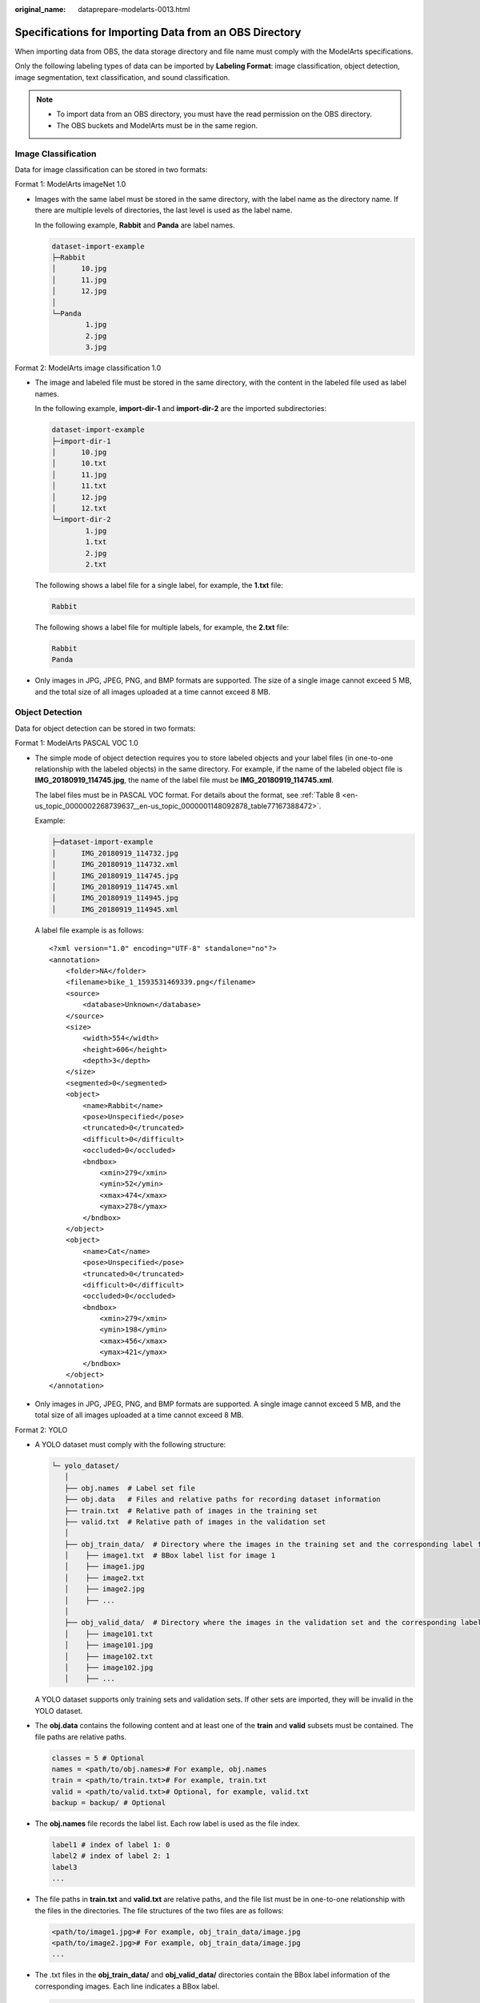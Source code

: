 :original_name: dataprepare-modelarts-0013.html

.. _dataprepare-modelarts-0013:

Specifications for Importing Data from an OBS Directory
=======================================================

When importing data from OBS, the data storage directory and file name must comply with the ModelArts specifications.

Only the following labeling types of data can be imported by **Labeling Format**: image classification, object detection, image segmentation, text classification, and sound classification.

.. note::

   -  To import data from an OBS directory, you must have the read permission on the OBS directory.
   -  The OBS buckets and ModelArts must be in the same region.

.. _en-us_topic_0000002233740360__en-us_topic_0000001194052681_section570816190577:

Image Classification
--------------------

Data for image classification can be stored in two formats:

Format 1: ModelArts imageNet 1.0

-  Images with the same label must be stored in the same directory, with the label name as the directory name. If there are multiple levels of directories, the last level is used as the label name.

   In the following example, **Rabbit** and **Panda** are label names.

   .. code-block::

      dataset-import-example
      ├─Rabbit
      │      10.jpg
      │      11.jpg
      │      12.jpg
      │
      └─Panda
              1.jpg
              2.jpg
              3.jpg

Format 2: ModelArts image classification 1.0

-  The image and labeled file must be stored in the same directory, with the content in the labeled file used as label names.

   In the following example, **import-dir-1** and **import-dir-2** are the imported subdirectories:

   .. code-block::

      dataset-import-example
      ├─import-dir-1
      │      10.jpg
      │      10.txt
      │      11.jpg
      │      11.txt
      │      12.jpg
      │      12.txt
      └─import-dir-2
              1.jpg
              1.txt
              2.jpg
              2.txt

   The following shows a label file for a single label, for example, the **1.txt** file:

   .. code-block::

      Rabbit

   The following shows a label file for multiple labels, for example, the **2.txt** file:

   .. code-block::

      Rabbit
      Panda

-  Only images in JPG, JPEG, PNG, and BMP formats are supported. The size of a single image cannot exceed 5 MB, and the total size of all images uploaded at a time cannot exceed 8 MB.

Object Detection
----------------

Data for object detection can be stored in two formats:

Format 1: ModelArts PASCAL VOC 1.0

-  The simple mode of object detection requires you to store labeled objects and your label files (in one-to-one relationship with the labeled objects) in the same directory. For example, if the name of the labeled object file is **IMG_20180919_114745.jpg**, the name of the label file must be **IMG_20180919_114745.xml**.

   The label files must be in PASCAL VOC format. For details about the format, see :ref:`Table 8 <en-us_topic_0000002268739637__en-us_topic_0000001148092878_table77167388472>`.

   Example:

   .. code-block::

      ├─dataset-import-example
      │      IMG_20180919_114732.jpg
      │      IMG_20180919_114732.xml
      │      IMG_20180919_114745.jpg
      │      IMG_20180919_114745.xml
      │      IMG_20180919_114945.jpg
      │      IMG_20180919_114945.xml

   A label file example is as follows:

   ::

      <?xml version="1.0" encoding="UTF-8" standalone="no"?>
      <annotation>
          <folder>NA</folder>
          <filename>bike_1_1593531469339.png</filename>
          <source>
              <database>Unknown</database>
          </source>
          <size>
              <width>554</width>
              <height>606</height>
              <depth>3</depth>
          </size>
          <segmented>0</segmented>
          <object>
              <name>Rabbit</name>
              <pose>Unspecified</pose>
              <truncated>0</truncated>
              <difficult>0</difficult>
              <occluded>0</occluded>
              <bndbox>
                  <xmin>279</xmin>
                  <ymin>52</ymin>
                  <xmax>474</xmax>
                  <ymax>278</ymax>
              </bndbox>
          </object>
          <object>
              <name>Cat</name>
              <pose>Unspecified</pose>
              <truncated>0</truncated>
              <difficult>0</difficult>
              <occluded>0</occluded>
              <bndbox>
                  <xmin>279</xmin>
                  <ymin>198</ymin>
                  <xmax>456</xmax>
                  <ymax>421</ymax>
              </bndbox>
          </object>
      </annotation>

-  Only images in JPG, JPEG, PNG, and BMP formats are supported. A single image cannot exceed 5 MB, and the total size of all images uploaded at a time cannot exceed 8 MB.

Format 2: YOLO

-  A YOLO dataset must comply with the following structure:

   .. code-block::

      └─ yolo_dataset/
         │
         ├── obj.names  # Label set file
         ├── obj.data   # Files and relative paths for recording dataset information
         ├── train.txt  # Relative path of images in the training set
         ├── valid.txt  # Relative path of images in the validation set
         │
         ├── obj_train_data/  # Directory where the images in the training set and the corresponding label files are stored
         │    ├── image1.txt  # BBox label list for image 1
         │    ├── image1.jpg
         │    ├── image2.txt
         │    ├── image2.jpg
         │    ├── ...
         │
         ├── obj_valid_data/  # Directory where the images in the validation set and the corresponding label files are stored
         │    ├── image101.txt
         │    ├── image101.jpg
         │    ├── image102.txt
         │    ├── image102.jpg
         │    ├── ...

   A YOLO dataset supports only training sets and validation sets. If other sets are imported, they will be invalid in the YOLO dataset.

-  The **obj.data** contains the following content and at least one of the **train** and **valid** subsets must be contained. The file paths are relative paths.

   .. code-block::

      classes = 5 # Optional
      names = <path/to/obj.names># For example, obj.names
      train = <path/to/train.txt># For example, train.txt
      valid = <path/to/valid.txt># Optional, for example, valid.txt
      backup = backup/ # Optional

-  The **obj.names** file records the label list. Each row label is used as the file index.

   .. code-block::

      label1 # index of label 1: 0
      label2 # index of label 2: 1
      label3
      ...

-  The file paths in **train.txt** and **valid.txt** are relative paths, and the file list must be in one-to-one relationship with the files in the directories. The file structures of the two files are as follows:

   .. code-block::

      <path/to/image1.jpg># For example, obj_train_data/image.jpg
      <path/to/image2.jpg># For example, obj_train_data/image.jpg
      ...

-  The .txt files in the **obj_train_data/** and **obj_valid_data/** directories contain the BBox label information of the corresponding images. Each line indicates a BBox label.

   .. code-block::

      # image1.txt:
      # <label_index> <x_center> <y_center> <width> <height>
      0 0.250000 0.400000 0.300000 0.400000
      3 0.600000 0.400000 0.400000 0.266667

   **x_center**, **y_center**, **width**, and **height** indicate the normalized parameters for the target bounding box: the x-coordinate and y-coordinate of the center point, width, and height.

-  Only images in JPG, JPEG, PNG, and BMP formats are supported. A single image cannot exceed 5 MB, and the total size of all images uploaded at one time cannot exceed 8 MB.

Image Segmentation
------------------

ModelArts image segmentation 1.0:

-  Labeled objects and their label files (in one-to-one relationship with the labeled objects) must be in the same directory. For example, if the name of the labeled object file is **IMG_20180919_114746.jpg**, the name of the label file must be **IMG_20180919_114746.xml**.

   Fields **mask_source** and **mask_color** are added to the label file in PASCAL VOC format. For details about the format, see :ref:`Table 4 <en-us_topic_0000002268739637__en-us_topic_0000001148092878_table1516151991311>`.

   Example:

   .. code-block::

      ├─dataset-import-example
      │      IMG_20180919_114732.jpg
      │      IMG_20180919_114732.xml
      │      IMG_20180919_114745.jpg
      │      IMG_20180919_114745.xml
      │      IMG_20180919_114945.jpg
      │      IMG_20180919_114945.xml

   A label file example is as follows:

   ::

      <?xml version="1.0" encoding="UTF-8" standalone="no"?>
      <annotation>
          <folder>NA</folder>
          <filename>image_0006.jpg</filename>
          <source>
              <database>Unknown</database>
          </source>
          <size>
              <width>230</width>
              <height>300</height>
              <depth>3</depth>
          </size>
          <segmented>1</segmented>
          <mask_source>obs://xianao/out/dataset-8153-Jmf5ylLjRmSacj9KevS/annotation/V001/segmentationClassRaw/image_0006.png</mask_source>
          <object>
              <name>bike</name>
              <pose>Unspecified</pose>
              <truncated>0</truncated>
              <difficult>0</difficult>
              <mask_color>193,243,53</mask_color>
              <occluded>0</occluded>
              <polygon>
                  <x1>71</x1>
                  <y1>48</y1>
                  <x2>75</x2>
                  <y2>73</y2>
                  <x3>49</x3>
                  <y3>69</y3>
                  <x4>68</x4>
                  <y4>92</y4>
                  <x5>90</x5>
                  <y5>101</y5>
                  <x6>45</x6>
                  <y6>110</y6>
                  <x7>71</x7>
                  <y7>48</y7>
              </polygon>
          </object>
      </annotation>

.. _en-us_topic_0000002233740360__en-us_topic_0000001194052681_section163641141195713:

Text Classification
-------------------

The TXT and CSV files can be imported for text classification, with the text encoding format of UTF-8 or GBK.

Labeled objects and labels for text classification can be stored in two formats:

-  ModelArts text classification combine 1.0: The labeled objects and labels for text classification are in the same text file. You can specify a separator to separate the labeled objects and labels, as well as multiple labels.

   For example, the following shows an example text file. The **Tab** key is used to separate the labeled objects from the labels.

   .. code-block::

      It touches good and responds quickly. I don't know how it performs in the future.   positive
      Three months ago, I bought a very good phone and replaced my old one with it. It can operate longer between charges.  positive
      Why does my phone heat up if I charge it for a while? The volume button stuck after being pressed down.  negative
      It's a gift for Father's Day. The delivery is fast and I received it in 24 hours. I like the earphones because the bass sounds feel good and they would not fall off.  positive

-  ModelArts text classification 1.0: The labeled objects and labels for text classification are text files, and correspond to each other based on the rows. For example, the first row in a label file indicates the label of the first row in the file of the labeled object.

   For example, the content of the labeled object **COMMENTS_20180919_114745.txt** is as follows:

   .. code-block::

      It touches good and responds quickly. I don't know how it performs in the future.
      I bought a phone three months ago and replaced the old phone with it. The standby time of the new phone is much better than that of the old one.
      Why does my phone heat up if I charge it for a while? The volume button stuck after being pressed down.
      It's a gift for Father's Day. The delivery is fast and I received it in 24 hours. I like the earphones because the bass sounds feel good and they would not fall off.

   The content of the label file **COMMENTS_20180919_114745_result.txt** is as follows:

   .. code-block::

      positive
      negative
      negative
      positive

   This data format requires you to store labeled objects and your label files (in one-to-one relationship with the labeled objects) in the same directory. For example, if the name of the labeled object file is **COMMENTS_20180919_114745.txt**, the name of the label file must be **COMMENTS \_20180919_114745_result.txt**.

   Example of data files:

   .. code-block::

      ├─dataset-import-example
      │      COMMENTS_20180919_114732.txt
      │      COMMENTS _20180919_114732_result.txt
      │      COMMENTS _20180919_114745.txt
      │      COMMENTS _20180919_114745_result.txt
      │      COMMENTS _20180919_114945.txt
      │      COMMENTS _20180919_114945_result.txt

.. _en-us_topic_0000002233740360__en-us_topic_0000001194052681_section1683314458578:

Sound Classification
--------------------

ModelArts audio classification dir 1.0: Sound files with the same label must be stored in the same directory, and the label name is the directory name.

Example:

.. code-block::

   dataset-import-example
   ├─Rabbit
   │      10.wav
   │      11.wav
   │      12.wav
   │
   └─Panda
           1.wav
           2.wav
           3.wav

.. _en-us_topic_0000002233740360__en-us_topic_0000001194052681_section118011361754:

Tables
------

CSV files can be imported from OBS. Select the directory where the files are stored. The number of columns in the CSV file must be the same as that in the dataset schema. The schema of the CSV file can be automatically obtained.

.. code-block::

   ├─dataset-import-example
   │      table_import_1.csv
   │      table_import_2.csv
   │      table_import_3.csv
   │      table_import_4.csv
